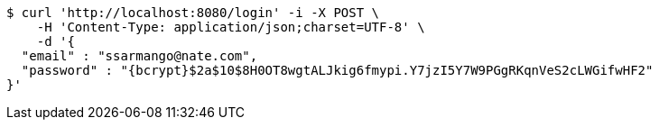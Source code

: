 [source,bash]
----
$ curl 'http://localhost:8080/login' -i -X POST \
    -H 'Content-Type: application/json;charset=UTF-8' \
    -d '{
  "email" : "ssarmango@nate.com",
  "password" : "{bcrypt}$2a$10$8H0OT8wgtALJkig6fmypi.Y7jzI5Y7W9PGgRKqnVeS2cLWGifwHF2"
}'
----